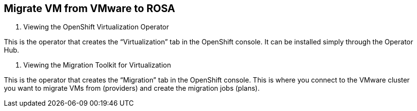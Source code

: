 == Migrate VM from VMware to ROSA

. Viewing the OpenShift Virtualization Operator

This is the operator that creates the “Virtualization” tab in the OpenShift console.  It can be installed simply through the Operator Hub.

. Viewing the Migration Toolkit for Virtualization

This is the operator that creates the “Migration” tab in the OpenShift console. This is where you connect to the VMware cluster you want to migrate VMs from (providers) and create the migration jobs (plans).
